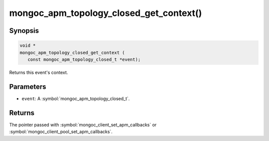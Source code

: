 .. _mongoc_apm_topology_closed_get_context

mongoc_apm_topology_closed_get_context()
========================================

Synopsis
--------

.. code-block:: c

  void *
  mongoc_apm_topology_closed_get_context (
     const mongoc_apm_topology_closed_t *event);

Returns this event's context.

Parameters
----------

* ``event``: A :symbol:`mongoc_apm_topology_closed_t`.

Returns
-------

The pointer passed with :symbol:`mongoc_client_set_apm_callbacks` or :symbol:`mongoc_client_pool_set_apm_callbacks`.

.. seealso::

  | :doc:`Introduction to Application Performance Monitoring <application-performance-monitoring>`

